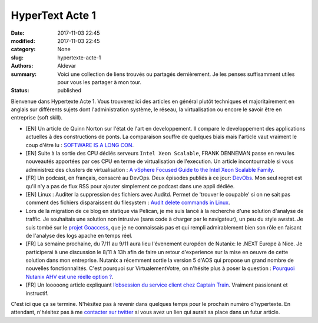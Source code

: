 HyperText Acte 1
#################

:date: 2017-11-03 22:45
:modified: 2017-11-03 22:45
:category: None
:slug: hypertexte-acte-1
:authors: Aldevar
:summary: Voici une collection de liens trouvés ou partagés dernièrement. Je les penses suffisamment utiles pour vous les partager à mon tour.
:status: published

Bienvenue dans Hypertexte Acte 1. Vous trouverez ici des articles en général plutôt techniques et majoritairement en anglais sur différents sujets dont l'administration système, le réseau, la virtualisation ou encore le savoir être en entreprise (soft skill).

- [EN] Un article de Quinn Norton sur l'état de l'art en developpement. Il compare le developpement des applications actuelles à des constructions de ponts. La comparaison souffre de quelques biais mais l'article vaut vraiment le coup d'être lu : `SOFTWARE IS A LONG CON <https://www.emptywheel.net/2017/09/14/software-is-a-long-con/>`_.
- [EN] Suite à la sortie des CPU dédiés serveurs ``Intel Xeon Scalable``, FRANK DENNEMAN passe en revu les nouveautés apportées par ces CPU en terme de virtualisation de l'execution. Un article incontournable si vous administrez des clusters de virtualisation : `A vSphere Focused Guide to the Intel Xeon Scalable Family <http://frankdenneman.nl/2017/09/26/vsphere-focused-guide-intel-xeon-scalable-family/>`_.
- [FR] Un podcast, en français, consacré au DevOps. Deux épisodes publiés à ce jour: `DevObs <https://soundcloud.com/devobs>`_. Mon seul regret est qu'il n'y a pas de flux RSS pour ajouter simplement ce podcast dans une appli dédiée.
- [EN] Linux : Auditer la suppression des fichiers avec Auditd. Permet de 'trouver le coupable' si on ne sait pas comment des fichiers disparaissent du filesystem : `Audit delete commands in Linux <http://run.tournament.org.il/audit-delete-commands-in-linux/>`_.
- Lors de la migration de ce blog en statique via Pelican, je me suis lancé à la recherche d'une solution d'analyse de traffic. Je souhaitais une solution non intrusive (sans code à charger par le navigateur), un peu du style awstat. Je suis tombé sur le `projet Goaccess <http://goaccess.io>`_, que je ne connaissais pas et qui rempli admirablement bien son rôle en faisant de l'analyse des logs apache en temps réel.
- [FR] La semaine prochaine, du 7/11 au 9/11 aura lieu l'évenement européen de Nutanix: le .NEXT Europe à Nice. Je participerai à une discussion le 8/11 à 13h afin de faire un retour d'experience sur la mise en oeuvre de cette solution dans mon entreprise. Nutanix a récemment sortie la version 5 d'AOS qui propose un grand nombre de nouvelles fonctionnalités. C'est pourquoi sur VirtualementVotre, on n'hésite plus à poser la question : `Pourquoi Nutanix AHV est une réelle option ? <http://www.virtualementvotre.ch/blog/2017/10/30/pourquoi-nutanix-ahv-est-une-reelle-option/>`_.
- [FR] Un looooong article expliquant `l’obsession du service client chez Captain Train <https://medium.com/@djo/obsession-service-client-captain-train-cb0b91467fd9>`_. Vraiment passionant et instructif.

C'est ici que ça se termine. N'hésitez pas à revenir dans quelques temps pour le prochain numéro d'hypertexte. En attendant, n'hésitez pas à me `contacter sur twitter <https://twitter.com/landvarx>`_ si vous avez un lien qui aurait sa place dans un futur article.
